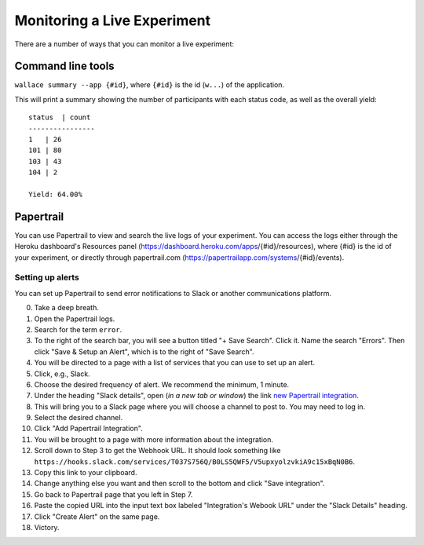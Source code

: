 Monitoring a Live Experiment
============================

There are a number of ways that you can monitor a live experiment:

Command line tools
------------------

``wallace summary --app {#id}``, where ``{#id}`` is the id (``w...``) of
the application.

This will print a summary showing the number of participants with each
status code, as well as the overall yield:

::

    status  | count
    ----------------
    1   | 26
    101 | 80
    103 | 43
    104 | 2

    Yield: 64.00%

Papertrail
----------

You can use Papertrail to view and search the live logs of your
experiment. You can access the logs either through the Heroku
dashboard's Resources panel
(https://dashboard.heroku.com/apps/{#id}/resources), where {#id} is the
id of your experiment, or directly through papertrail.com
(https://papertrailapp.com/systems/{#id}/events).

Setting up alerts
~~~~~~~~~~~~~~~~~

You can set up Papertrail to send error notifications to Slack or
another communications platform.

0.  Take a deep breath.
1.  Open the Papertrail logs.
2.  Search for the term ``error``.
3.  To the right of the search bar, you will see a button titled "+ Save
    Search". Click it. Name the search "Errors". Then click "Save &
    Setup an Alert", which is to the right of "Save Search".
4.  You will be directed to a page with a list of services that you can
    use to set up an alert.
5.  Click, e.g., Slack.
6.  Choose the desired frequency of alert. We recommend the minimum, 1
    minute.
7.  Under the heading "Slack details", open (*in a new tab or window*)
    the link `new Papertrail
    integration <link%20https://slack.com/services/new/papertrail>`__.
8.  This will bring you to a Slack page where you will choose a channel
    to post to. You may need to log in.
9.  Select the desired channel.
10. Click "Add Papertrail Integration".
11. You will be brought to a page with more information about the
    integration.
12. Scroll down to Step 3 to get the Webhook URL. It should look
    something like
    ``https://hooks.slack.com/services/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``.
13. Copy this link to your clipboard.
14. Change anything else you want and then scroll to the bottom and
    click "Save integration".
15. Go back to Papertrail page that you left in Step 7.
16. Paste the copied URL into the input text box labeled "Integration's
    Webook URL" under the "Slack Details" heading.
17. Click "Create Alert" on the same page.
18. Victory.
